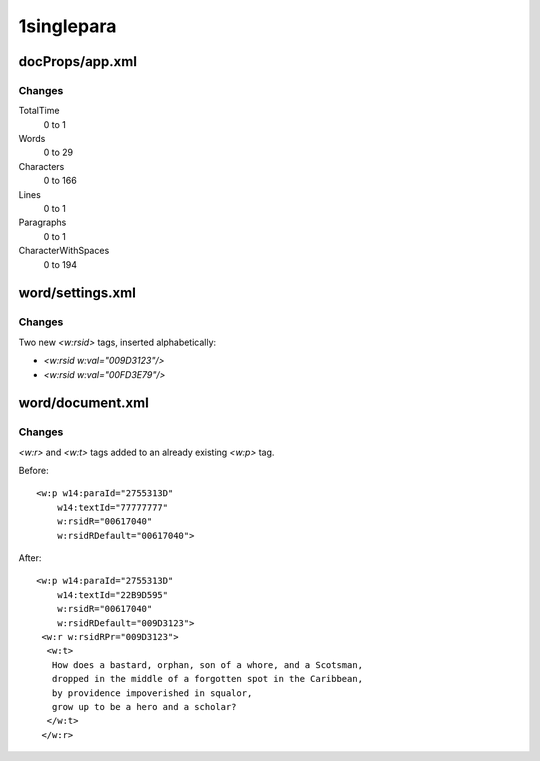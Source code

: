 ===========
1singlepara
===========

docProps/app.xml
----------------

Changes
~~~~~~~


TotalTime
    0 to 1

Words
    0 to 29

Characters
    0 to 166

Lines
    0 to 1

Paragraphs
    0 to 1

CharacterWithSpaces
    0 to 194

word/settings.xml
-----------------

Changes
~~~~~~~

Two new `<w:rsid>` tags, inserted alphabetically:

+  `<w:rsid w:val="009D3123"/>`
+  `<w:rsid w:val="00FD3E79"/>`


word/document.xml
-----------------

Changes
~~~~~~~

`<w:r>` and `<w:t>` tags added to an already existing `<w:p>` tag.

Before::

    <w:p w14:paraId="2755313D"
        w14:textId="77777777"
        w:rsidR="00617040"
        w:rsidRDefault="00617040">

After::

    <w:p w14:paraId="2755313D"
        w14:textId="22B9D595"
        w:rsidR="00617040"
        w:rsidRDefault="009D3123">
     <w:r w:rsidRPr="009D3123">
      <w:t>
       How does a bastard, orphan, son of a whore, and a Scotsman,
       dropped in the middle of a forgotten spot in the Caribbean,
       by providence impoverished in squalor,
       grow up to be a hero and a scholar?
      </w:t>
     </w:r>
